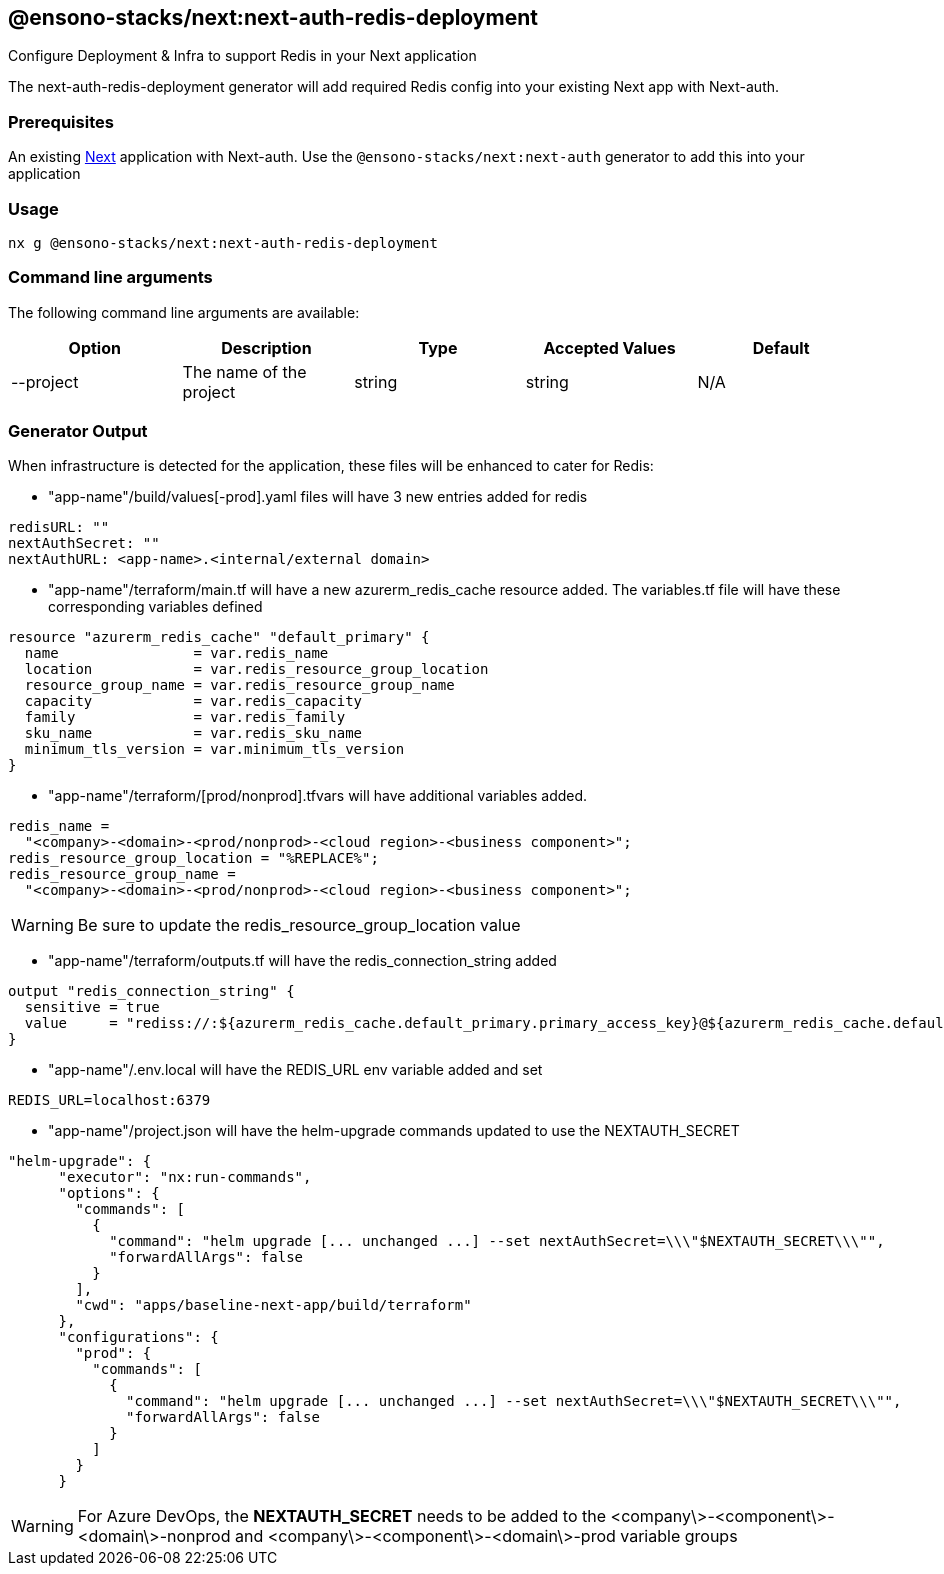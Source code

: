 == @ensono-stacks/next:next-auth-redis-deployment

Configure Deployment & Infra to support Redis in your Next application

The next-auth-redis-deployment generator will add required Redis config into your existing Next app with Next-auth.

=== Prerequisites

An existing https://nextjs.org/[Next] application with Next-auth. Use the `@ensono-stacks/next:next-auth` generator to add this into your application

=== Usage

[source, bash]
nx g @ensono-stacks/next:next-auth-redis-deployment

=== Command line arguments

The following command line arguments are available:

[cols="1,1,1,1,1"]
|===
|Option |Description | Type | Accepted Values|Default

|--project
|The name of the project
|string
|string
|N/A
|===

=== Generator Output

When infrastructure is detected for the application, these files will be enhanced to cater for Redis:

- "app-name"/build/values[-prod].yaml files will have 3 new entries added for redis

[source, yaml]
----
redisURL: ""
nextAuthSecret: ""
nextAuthURL: <app-name>.<internal/external domain>
----

- "app-name"/terraform/main.tf will have a new azurerm_redis_cache resource added. The variables.tf file will have these corresponding variables defined

[source, typescript]
----
resource "azurerm_redis_cache" "default_primary" {
  name                = var.redis_name
  location            = var.redis_resource_group_location
  resource_group_name = var.redis_resource_group_name
  capacity            = var.redis_capacity
  family              = var.redis_family
  sku_name            = var.redis_sku_name
  minimum_tls_version = var.minimum_tls_version
}
----

- "app-name"/terraform/[prod/nonprod].tfvars will have additional variables added.

[source, typescript]
----
redis_name =
  "<company>-<domain>-<prod/nonprod>-<cloud region>-<business component>";
redis_resource_group_location = "%REPLACE%";
redis_resource_group_name =
  "<company>-<domain>-<prod/nonprod>-<cloud region>-<business component>";
----

WARNING: Be sure to update the redis_resource_group_location value

- "app-name"/terraform/outputs.tf will have the redis_connection_string added

[source, typescript]
----
output "redis_connection_string" {
  sensitive = true
  value     = "rediss://:${azurerm_redis_cache.default_primary.primary_access_key}@${azurerm_redis_cache.default_primary.hostname}:${azurerm_redis_cache.default_primary.ssl_port}"
}
----

- "app-name"/.env.local will have the REDIS_URL env variable added and set

[source, typescript]
----
REDIS_URL=localhost:6379
----

- "app-name"/project.json will have the helm-upgrade commands updated to use the NEXTAUTH_SECRET

[source, typescript]
----
"helm-upgrade": {
      "executor": "nx:run-commands",
      "options": {
        "commands": [
          {
            "command": "helm upgrade [... unchanged ...] --set nextAuthSecret=\\\"$NEXTAUTH_SECRET\\\"",
            "forwardAllArgs": false
          }
        ],
        "cwd": "apps/baseline-next-app/build/terraform"
      },
      "configurations": {
        "prod": {
          "commands": [
            {
              "command": "helm upgrade [... unchanged ...] --set nextAuthSecret=\\\"$NEXTAUTH_SECRET\\\"",
              "forwardAllArgs": false
            }
          ]
        }
      }
----

WARNING: For Azure DevOps, the **NEXTAUTH_SECRET** needs to be added to the <company\>-<component\>-<domain\>-nonprod and <company\>-<component\>-<domain\>-prod variable groups

